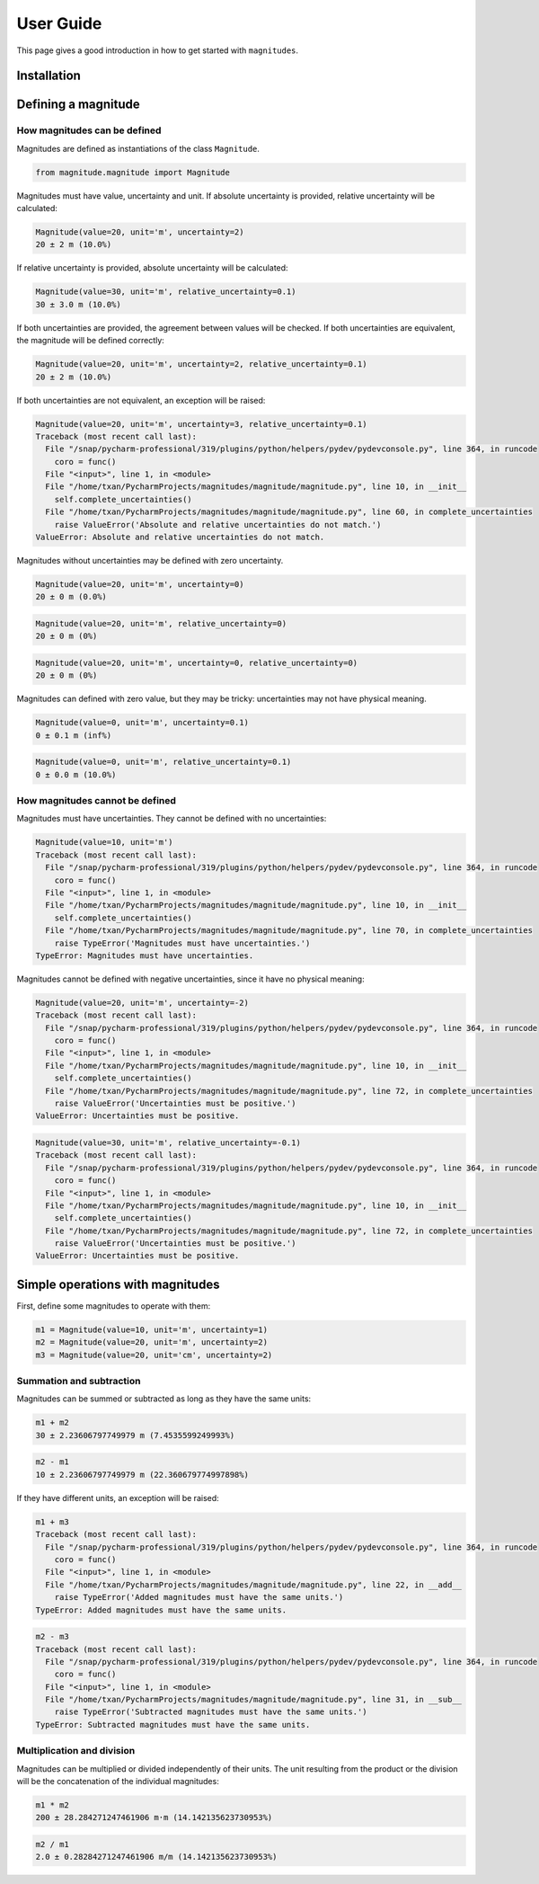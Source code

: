 User Guide
==========

This page gives a good introduction in how to get started with ``magnitudes``.

Installation
------------

Defining a magnitude
--------------------

How magnitudes can be defined
~~~~~~~~~~~~~~~~~~~~~~~~~~~~~

Magnitudes are defined as instantiations of the class ``Magnitude``.

.. code-block::

   from magnitude.magnitude import Magnitude

Magnitudes must have value, uncertainty and unit.
If absolute uncertainty is provided, relative uncertainty will be calculated:

.. code-block::

    Magnitude(value=20, unit='m', uncertainty=2)
    20 ± 2 m (10.0%)

If relative uncertainty is provided, absolute uncertainty will be calculated:

.. code-block::

    Magnitude(value=30, unit='m', relative_uncertainty=0.1)
    30 ± 3.0 m (10.0%)

If both uncertainties are provided, the agreement between values will be checked.
If both uncertainties are equivalent, the magnitude will be defined correctly:

.. code-block::

    Magnitude(value=20, unit='m', uncertainty=2, relative_uncertainty=0.1)
    20 ± 2 m (10.0%)

If both uncertainties are not equivalent, an exception will be raised:

.. code-block::

    Magnitude(value=20, unit='m', uncertainty=3, relative_uncertainty=0.1)
    Traceback (most recent call last):
      File "/snap/pycharm-professional/319/plugins/python/helpers/pydev/pydevconsole.py", line 364, in runcode
        coro = func()
      File "<input>", line 1, in <module>
      File "/home/txan/PycharmProjects/magnitudes/magnitude/magnitude.py", line 10, in __init__
        self.complete_uncertainties()
      File "/home/txan/PycharmProjects/magnitudes/magnitude/magnitude.py", line 60, in complete_uncertainties
        raise ValueError('Absolute and relative uncertainties do not match.')
    ValueError: Absolute and relative uncertainties do not match.

Magnitudes without uncertainties may be defined with zero uncertainty.

.. code-block::

    Magnitude(value=20, unit='m', uncertainty=0)
    20 ± 0 m (0.0%)

.. code-block::

    Magnitude(value=20, unit='m', relative_uncertainty=0)
    20 ± 0 m (0%)

.. code-block::

    Magnitude(value=20, unit='m', uncertainty=0, relative_uncertainty=0)
    20 ± 0 m (0%)

Magnitudes can defined with zero value, but they may be tricky: uncertainties may not have physical meaning.

.. code-block::

    Magnitude(value=0, unit='m', uncertainty=0.1)
    0 ± 0.1 m (inf%)

.. code-block::

    Magnitude(value=0, unit='m', relative_uncertainty=0.1)
    0 ± 0.0 m (10.0%)

How magnitudes cannot be defined
~~~~~~~~~~~~~~~~~~~~~~~~~~~~~~~~

Magnitudes must have uncertainties. They cannot be defined with no uncertainties:

.. code-block::

    Magnitude(value=10, unit='m')
    Traceback (most recent call last):
      File "/snap/pycharm-professional/319/plugins/python/helpers/pydev/pydevconsole.py", line 364, in runcode
        coro = func()
      File "<input>", line 1, in <module>
      File "/home/txan/PycharmProjects/magnitudes/magnitude/magnitude.py", line 10, in __init__
        self.complete_uncertainties()
      File "/home/txan/PycharmProjects/magnitudes/magnitude/magnitude.py", line 70, in complete_uncertainties
        raise TypeError('Magnitudes must have uncertainties.')
    TypeError: Magnitudes must have uncertainties.

Magnitudes cannot be defined with negative uncertainties, since it have no physical meaning:

.. code-block::

    Magnitude(value=20, unit='m', uncertainty=-2)
    Traceback (most recent call last):
      File "/snap/pycharm-professional/319/plugins/python/helpers/pydev/pydevconsole.py", line 364, in runcode
        coro = func()
      File "<input>", line 1, in <module>
      File "/home/txan/PycharmProjects/magnitudes/magnitude/magnitude.py", line 10, in __init__
        self.complete_uncertainties()
      File "/home/txan/PycharmProjects/magnitudes/magnitude/magnitude.py", line 72, in complete_uncertainties
        raise ValueError('Uncertainties must be positive.')
    ValueError: Uncertainties must be positive.

.. code-block::

    Magnitude(value=30, unit='m', relative_uncertainty=-0.1)
    Traceback (most recent call last):
      File "/snap/pycharm-professional/319/plugins/python/helpers/pydev/pydevconsole.py", line 364, in runcode
        coro = func()
      File "<input>", line 1, in <module>
      File "/home/txan/PycharmProjects/magnitudes/magnitude/magnitude.py", line 10, in __init__
        self.complete_uncertainties()
      File "/home/txan/PycharmProjects/magnitudes/magnitude/magnitude.py", line 72, in complete_uncertainties
        raise ValueError('Uncertainties must be positive.')
    ValueError: Uncertainties must be positive.

Simple operations with magnitudes
---------------------------------

First, define some magnitudes to operate with them:

.. code-block::

    m1 = Magnitude(value=10, unit='m', uncertainty=1)
    m2 = Magnitude(value=20, unit='m', uncertainty=2)
    m3 = Magnitude(value=20, unit='cm', uncertainty=2)

Summation and subtraction
~~~~~~~~~~~~~~~~~~~~~~~~~

Magnitudes can be summed or subtracted as long as they have the same units:

.. code-block::

    m1 + m2
    30 ± 2.23606797749979 m (7.4535599249993%)

.. code-block::

    m2 - m1
    10 ± 2.23606797749979 m (22.360679774997898%)

If they have different units, an exception will be raised:

.. code-block::

    m1 + m3
    Traceback (most recent call last):
      File "/snap/pycharm-professional/319/plugins/python/helpers/pydev/pydevconsole.py", line 364, in runcode
        coro = func()
      File "<input>", line 1, in <module>
      File "/home/txan/PycharmProjects/magnitudes/magnitude/magnitude.py", line 22, in __add__
        raise TypeError('Added magnitudes must have the same units.')
    TypeError: Added magnitudes must have the same units.

.. code-block::

    m2 - m3
    Traceback (most recent call last):
      File "/snap/pycharm-professional/319/plugins/python/helpers/pydev/pydevconsole.py", line 364, in runcode
        coro = func()
      File "<input>", line 1, in <module>
      File "/home/txan/PycharmProjects/magnitudes/magnitude/magnitude.py", line 31, in __sub__
        raise TypeError('Subtracted magnitudes must have the same units.')
    TypeError: Subtracted magnitudes must have the same units.

Multiplication and division
~~~~~~~~~~~~~~~~~~~~~~~~~~~

Magnitudes can be multiplied or divided independently of their units.
The unit resulting from the product or the division will be the concatenation of the individual magnitudes:

.. code-block::

    m1 * m2
    200 ± 28.284271247461906 m·m (14.142135623730953%)

.. code-block::

    m2 / m1
    2.0 ± 0.28284271247461906 m/m (14.142135623730953%)
